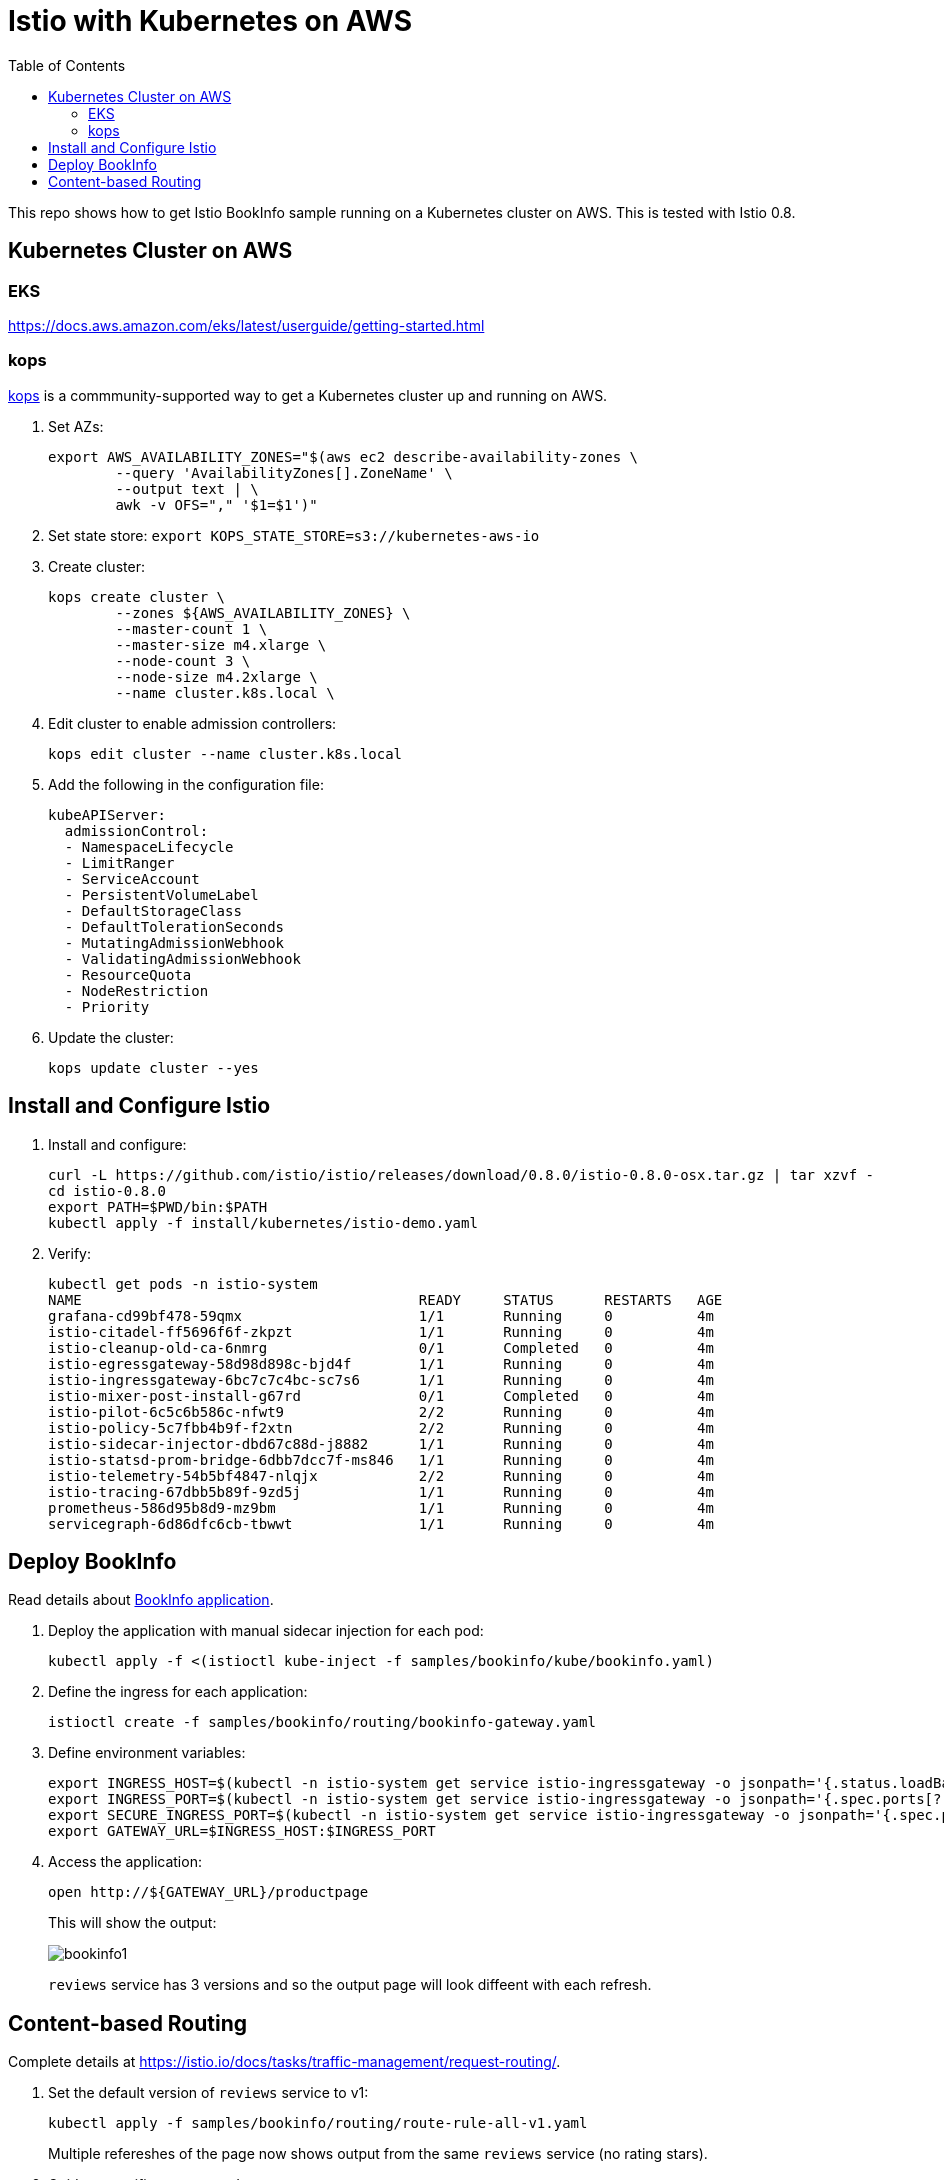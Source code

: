 :toc:
= Istio with Kubernetes on AWS

This repo shows how to get Istio BookInfo sample running on a Kubernetes cluster on AWS. This is tested with Istio 0.8.

== Kubernetes Cluster on AWS

=== EKS

https://docs.aws.amazon.com/eks/latest/userguide/getting-started.html

=== kops

https://github.com/kubernetes/kops[kops] is a commmunity-supported way to get a Kubernetes cluster up and running on AWS.

. Set AZs:

	export AWS_AVAILABILITY_ZONES="$(aws ec2 describe-availability-zones \
		--query 'AvailabilityZones[].ZoneName' \
		--output text | \
		awk -v OFS="," '$1=$1')"

. Set state store: `export KOPS_STATE_STORE=s3://kubernetes-aws-io`
. Create cluster:

	kops create cluster \
		--zones ${AWS_AVAILABILITY_ZONES} \
		--master-count 1 \
		--master-size m4.xlarge \
		--node-count 3 \
		--node-size m4.2xlarge \
		--name cluster.k8s.local \

. Edit cluster to enable admission controllers:

    kops edit cluster --name cluster.k8s.local

. Add the following in the configuration file:

    kubeAPIServer:
      admissionControl:
      - NamespaceLifecycle
      - LimitRanger
      - ServiceAccount
      - PersistentVolumeLabel
      - DefaultStorageClass
      - DefaultTolerationSeconds
      - MutatingAdmissionWebhook
      - ValidatingAdmissionWebhook
      - ResourceQuota
      - NodeRestriction
      - Priority

. Update the cluster:

   kops update cluster --yes

== Install and Configure Istio

. Install and configure:

	curl -L https://github.com/istio/istio/releases/download/0.8.0/istio-0.8.0-osx.tar.gz | tar xzvf -
	cd istio-0.8.0
	export PATH=$PWD/bin:$PATH
	kubectl apply -f install/kubernetes/istio-demo.yaml

. Verify:

	kubectl get pods -n istio-system
	NAME                                        READY     STATUS      RESTARTS   AGE
	grafana-cd99bf478-59qmx                     1/1       Running     0          4m
	istio-citadel-ff5696f6f-zkpzt               1/1       Running     0          4m
	istio-cleanup-old-ca-6nmrg                  0/1       Completed   0          4m
	istio-egressgateway-58d98d898c-bjd4f        1/1       Running     0          4m
	istio-ingressgateway-6bc7c7c4bc-sc7s6       1/1       Running     0          4m
	istio-mixer-post-install-g67rd              0/1       Completed   0          4m
	istio-pilot-6c5c6b586c-nfwt9                2/2       Running     0          4m
	istio-policy-5c7fbb4b9f-f2xtn               2/2       Running     0          4m
	istio-sidecar-injector-dbd67c88d-j8882      1/1       Running     0          4m
	istio-statsd-prom-bridge-6dbb7dcc7f-ms846   1/1       Running     0          4m
	istio-telemetry-54b5bf4847-nlqjx            2/2       Running     0          4m
	istio-tracing-67dbb5b89f-9zd5j              1/1       Running     0          4m
	prometheus-586d95b8d9-mz9bm                 1/1       Running     0          4m
	servicegraph-6d86dfc6cb-tbwwt               1/1       Running     0          4m

== Deploy BookInfo 

Read details about https://istio.io/docs/guides/bookinfo/[BookInfo application].

. Deploy the application with manual sidecar injection for each pod:

	kubectl apply -f <(istioctl kube-inject -f samples/bookinfo/kube/bookinfo.yaml)

. Define the ingress for each application:

	istioctl create -f samples/bookinfo/routing/bookinfo-gateway.yaml

. Define environment variables:

	export INGRESS_HOST=$(kubectl -n istio-system get service istio-ingressgateway -o jsonpath='{.status.loadBalancer.ingress[0].hostname}')
	export INGRESS_PORT=$(kubectl -n istio-system get service istio-ingressgateway -o jsonpath='{.spec.ports[?(@.name=="http")].port}')
	export SECURE_INGRESS_PORT=$(kubectl -n istio-system get service istio-ingressgateway -o jsonpath='{.spec.ports[?(@.name=="https")].port}')
	export GATEWAY_URL=$INGRESS_HOST:$INGRESS_PORT

. Access the application:

	open http://${GATEWAY_URL}/productpage
+
This will show the output:
+
image:images/bookinfo1.png[]
+
`reviews` service has 3 versions and so the output page will look diffeent with each refresh.

== Content-based Routing

Complete details at https://istio.io/docs/tasks/traffic-management/request-routing/.

. Set the default version of `reviews` service to v1:
+
	kubectl apply -f samples/bookinfo/routing/route-rule-all-v1.yaml
+
Multiple refereshes of the page now shows output from the same `reviews` service (no rating stars).
+
. Guide a specific user to `reviews:v2`:

	istioctl replace -f samples/bookinfo/routing/route-rule-reviews-test-v2.yaml

. Click on `Sign In` on top left, give `jason` as `User Name`, no password. The output page is refreshed:
+
image:images/bookinfo2.png[]
+
Click on `sign out`, `Sign In` again using `mike` and see the output:
+
image:images/bookinfo3.png[]
+
. Remove the rule:

	istioctl delete -f samples/bookinfo/routing/route-rule-all-v1.yaml
